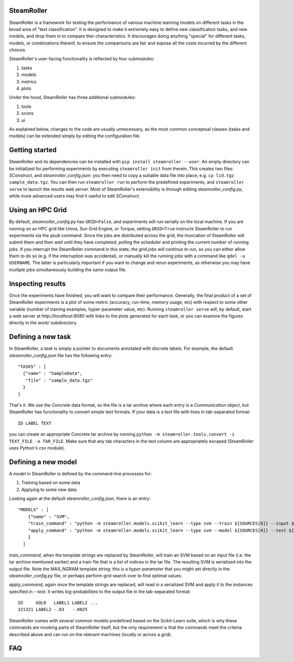 ------
SteamRoller |Logo|
------

SteamRoller is a framework for testing the performance of various machine learning models on different tasks in the broad area of "text classification".  It is designed to make it extremely easy to define new classification tasks, and new models, and drop them in to compare ther characteristics.  It discourages doing anything "special" for different tasks, models, or combinations thereof, to ensure the comparisons are fair and expose all the costs incurred by the different choices.

SteamRoller's user-facing functionality is reflected by four submodules:

1. tasks
2. models
3. metrics
4. plots

Under the hood, SteamRoller has three additional submodules:

1. tools
2. scons
3. ui

As explained below, changes to the code are usually unnecessary, as the most common conceptual classes (tasks and models) can be extended simply by editing the configuration file.

------
Getting started
------

SteamRoller and its dependencies can be installed with ``pip install steamroller --user``.  An empty directory can be initialized for performing experiments by executing ``steamroller init`` from therein.  This creates two files: *SConstruct*, and *steamroller_config.json*: you then need to copy a suitable data file into place, e.g. ``cp lid.tgz sample_data.tgz``.  You can then run ``steamroller run`` to perform the predefined experiments, and ``steamroller serve`` to launch the results web server.  Most of SteamRoller's extensibility is through editing *steamroller_config.py*, while more advanced users may find it useful to edit *SConstruct*.

----
Using an HPC Grid
----

By default, *steamroller_config.py* has ``GRID=False``, and experiments will run serially on the local machine.  If you are running on an HPC grid like Univa, Sun Grid Engine, or Torque, setting ``GRID=True`` instructs SteamRoller to run experiments via the *qsub* command.  Since the jobs are distributed across the grid, the invocation of SteamRoller will submit them and then *wait* until they have completed, polling the scheduler and printing the current number of running jobs.  If you interrupt the SteamRoller command in this state, *the grid jobs will continue to run*, so you can either allow them to do so (e.g. if the interruption was accidental), or manually kill the running jobs with a command like ``qdel -u USERNAME``.  The latter is particularly important if you want to change and rerun experiments, as otherwise you may have multiple jobs simultaneously building the same output file.

----
Inspecting results
----

Once the experiments have finished, you will want to compare their performance.  Generally, the final product of a set of SteamRoller experiments is a plot of some metric (accuracy, run-time, memory usage, etc) with respect to some other variable (number of training examples, hyper-parameter value, etc).  Running ``steamroller serve`` will, by default, start a web server at *http://localhost:8080* with links to the plots generated for each task, or you can examine the figures directly in the *work/* subdirectory.

----
Defining a new task
----

In SteamRoller, a *task* is simply a pointer to documents annotated with discrete labels.  For example, the default *steamroller_config.json* file has the following entry::

   "TASKS" : [
     {"name" : "SampleData",
      "file" : "sample_data.tgz"
     }
   ]

That's it.  We use the *Concrete* data format, so the file is a tar archive where each entry is a *Communication* object, but SteamRoller has functionality to convert simple text formats.  If your data is a text file with lines in tab-separated format::

  ID LABEL TEXT

you can create an appropriate Concrete tar archive by running ``python -m steamroller.tools.convert -i TEXT_FILE -o TAR_FILE``.  Make sure that any tab characters in the text column are appropriately escaped (SteamRoller uses Python's *csv* module).
  
----
Defining a new model
----

A *model* in SteamRoller is defined by the command-line processes for:

1. Training based on some data
2. Applying to some new data

Looking again at the default *steamroller_config.json*, there is an entry::

  "MODELS" : [
      {"name" : "SVM",
      "train_command" : "python -m steamroller.models.scikit_learn --type svm --train ${SOURCES[0]} --input ${SOURCES[1]} --output ${TARGETS[0]} --max_ngram ${MAX_NGRAM}",
      "apply_command" : "python -m steamroller.models.scikit_learn --type svm --model ${SOURCES[0]} --test ${SOURCES[1]} --input ${SOURCES[2]} --output ${TARGETS[0]}"
      }
    ]

*train_command*, when the template strings are replaced by SteamRoller, will train an SVM based on an input file (i.e. the tar archive mentioned earlier) and a train file that is a list of indices in the tar file.  The resulting SVM is serialized into the output file.  Note the MAX_NGRAM template string: this is a *hyper-parameter* that you might set directly in the *steamroller_config.py* file, or perhaps perform grid search over to find optimal values.

*apply_command*, again once the template strings are replaced, will read in a serialized SVM and apply it to the instances specified in *--test*.  It writes log-probabilities to the output file in the tab-separated format::

  ID     GOLD   LABEL1 LABEL2 ...
  321321 LABEL2 -.03   -.0025

SteamRoller comes with several common models predefined based on the Scikit-Learn suite, which is why these commands are invoking parts of SteamRoller itself, but the only requirement is that the commands meet the criteria described above and can run on the relevant machines (locally or across a grid).
  
----
FAQ
----

.. |Logo|   image:: logo.png
